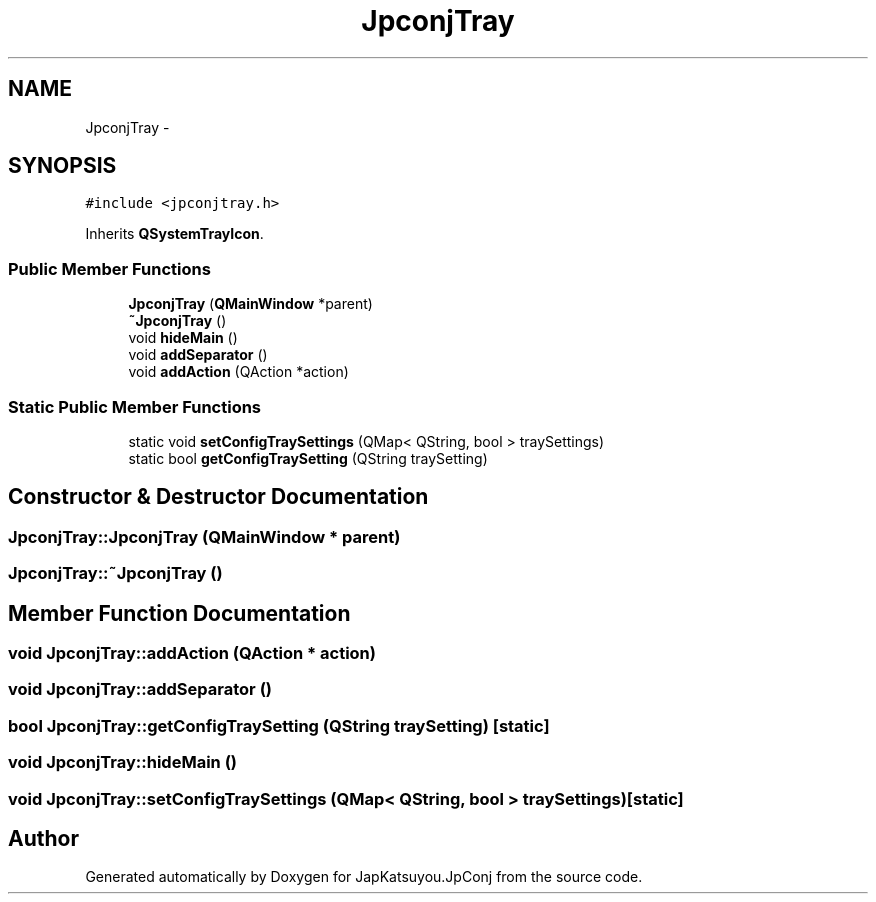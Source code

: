 .TH "JpconjTray" 3 "Tue Aug 29 2017" "Version 2.0.0" "JapKatsuyou.JpConj" \" -*- nroff -*-
.ad l
.nh
.SH NAME
JpconjTray \- 
.SH SYNOPSIS
.br
.PP
.PP
\fC#include <jpconjtray\&.h>\fP
.PP
Inherits \fBQSystemTrayIcon\fP\&.
.SS "Public Member Functions"

.in +1c
.ti -1c
.RI "\fBJpconjTray\fP (\fBQMainWindow\fP *parent)"
.br
.ti -1c
.RI "\fB~JpconjTray\fP ()"
.br
.ti -1c
.RI "void \fBhideMain\fP ()"
.br
.ti -1c
.RI "void \fBaddSeparator\fP ()"
.br
.ti -1c
.RI "void \fBaddAction\fP (QAction *action)"
.br
.in -1c
.SS "Static Public Member Functions"

.in +1c
.ti -1c
.RI "static void \fBsetConfigTraySettings\fP (QMap< QString, bool > traySettings)"
.br
.ti -1c
.RI "static bool \fBgetConfigTraySetting\fP (QString traySetting)"
.br
.in -1c
.SH "Constructor & Destructor Documentation"
.PP 
.SS "JpconjTray::JpconjTray (\fBQMainWindow\fP * parent)"

.SS "JpconjTray::~JpconjTray ()"

.SH "Member Function Documentation"
.PP 
.SS "void JpconjTray::addAction (QAction * action)"

.SS "void JpconjTray::addSeparator ()"

.SS "bool JpconjTray::getConfigTraySetting (QString traySetting)\fC [static]\fP"

.SS "void JpconjTray::hideMain ()"

.SS "void JpconjTray::setConfigTraySettings (QMap< QString, bool > traySettings)\fC [static]\fP"


.SH "Author"
.PP 
Generated automatically by Doxygen for JapKatsuyou\&.JpConj from the source code\&.
